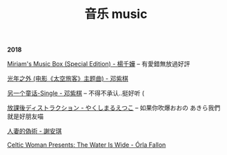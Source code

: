 #+TITLE: 音乐 music
#+HTML_HEAD: <link rel="stylesheet" type="text/css" href="css/music_page.css"/>
*2018*

[[https://itunes.apple.com/cn/album/miriams-music-box-special-edition/42054300][Miriam's Music Box (Special Edition) - 楊千嬅]] -- 有愛錯無放過好評

[[http://ok8er9pip.bkt.clouddn.com/1540647080.png]]

[[https://itunes.apple.com/cn/album/%E5%85%89%E5%B9%B4%E4%B9%8B%E5%A4%96-%E7%94%B5%E5%BD%B1-%E5%A4%AA%E7%A9%BA%E6%97%85%E5%AE%A2-%E4%B8%BB%E9%A2%98%E6%9B%B2/1190070714?i=1190070744][光年之外 (电影《太空旅客》主题曲) - 邓紫棋]]

[[http://ok8er9pip.bkt.clouddn.com/1540470214.png]]

[[https://itunes.apple.com/cn/album/%E5%80%92%E6%95%B0/1422581993?i=1422581998][另一个童话-Single - 邓紫棋]] -- 不得不承认..挺好听 (

[[http://ok8er9pip.bkt.clouddn.com/1540470060.png]]


[[https://itunes.apple.com/cn/album/%E6%94%BE%E8%AA%B2%E5%BE%8C%E3%83%87%E3%82%A3%E3%82%B9%E3%83%88%E3%83%A9%E3%82%AF%E3%82%B7%E3%83%A7%E3%83%B3-single/1429442761][放課後ディストラクション - やくしまるえつこ]] -- 如果你吹爆おおの あきら我們就是好朋友喵

[[http://ok8er9pip.bkt.clouddn.com/1539877561.png]]

[[https://itunes.apple.com/cn/album/%E4%BA%BA%E5%A6%BB%E7%9A%84%E4%BC%AA%E6%9C%AF/1395829490?i=1395829508][人妻的偽術 - 謝安琪]]

[[http://ok8er9pip.bkt.clouddn.com/1539877424.png]]

[[https://itunes.apple.com/cn/album/celtic-woman-presents-the-water-is-wide/721231334][Celtic Woman Presents: The Water Is Wide - Órla Fallon]]

[[./img/music-1.png]]
